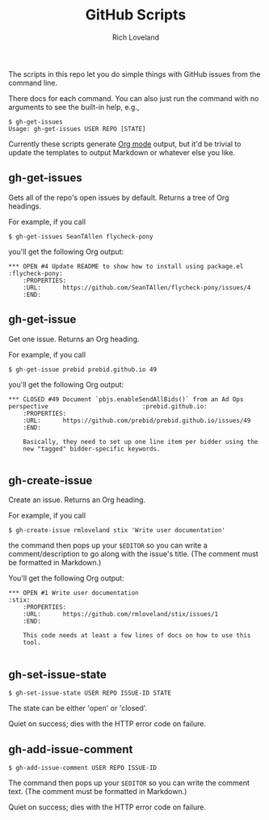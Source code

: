 #+TODO: OPEN | CLOSED
#+title: GitHub Scripts
#+author: Rich Loveland
#+email: r@rmloveland.com
#+options: num:nil toc:t

The scripts in this repo let you do simple things with GitHub issues
from the command line.

There docs for each command.  You can also just run the command with
no arguments to see the built-in help, e.g.,

#+BEGIN_EXAMPLE
$ gh-get-issues
Usage: gh-get-issues USER REPO [STATE]
#+END_EXAMPLE

Currently these scripts generate [[http://orgmode.org][Org mode]] output, but it'd be trivial
to update the templates to output Markdown or whatever else you like.

** gh-get-issues

   Gets all of the repo's open issues by default.  Returns a tree of Org headings.

   For example, if you call

   #+BEGIN_EXAMPLE
   $ gh-get-issues SeanTAllen flycheck-pony
   #+END_EXAMPLE

   you'll get the following Org output:

#+BEGIN_EXAMPLE
*** OPEN #4 Update README to show how to install using package.el             			   :flycheck-pony:
	:PROPERTIES:
	:URL:      https://github.com/SeanTAllen/flycheck-pony/issues/4
	:END:
#+END_EXAMPLE

** gh-get-issue

   Get one issue.  Returns an Org heading.

   For example, if you call

   #+BEGIN_EXAMPLE
   $ gh-get-issue prebid prebid.github.io 49   
   #+END_EXAMPLE

   you'll get the following Org output:

#+BEGIN_EXAMPLE
*** CLOSED #49 Document `pbjs.enableSendAllBids()` from an Ad Ops perspective             			   :prebid.github.io:
	:PROPERTIES:
	:URL:      https://github.com/prebid/prebid.github.io/issues/49
	:END:

	Basically, they need to set up one line item per bidder using the
	new "tagged" bidder-specific keywords.

#+END_EXAMPLE
** gh-create-issue

   Create an issue.  Returns an Org heading.

   For example, if you call

   #+BEGIN_EXAMPLE
   $ gh-create-issue rmloveland stix 'Write user documentation'
   #+END_EXAMPLE

   the command then pops up your =$EDITOR= so you can write a
   comment/description to go along with the issue's title.  (The
   comment must be formatted in Markdown.)
   
   You'll get the following Org output:

   #+BEGIN_EXAMPLE
*** OPEN #1 Write user documentation								   :stix:
	:PROPERTIES:
	:URL:      https://github.com/rmloveland/stix/issues/1
	:END:

	This code needs at least a few lines of docs on how to use this
	tool.
   
   #+END_EXAMPLE

** gh-set-issue-state

   #+BEGIN_EXAMPLE
   $ gh-set-issue-state USER REPO ISSUE-ID STATE
   #+END_EXAMPLE

   The state can be either 'open' or 'closed'.

   Quiet on success; dies with the HTTP error code on failure.

** gh-add-issue-comment

   #+BEGIN_EXAMPLE
   $ gh-add-issue-comment USER REPO ISSUE-ID
   #+END_EXAMPLE

   The command then pops up your =$EDITOR= so you can write the
   comment text.  (The comment must be formatted in Markdown.)

   Quiet on success; dies with the HTTP error code on failure.

# Local Variables:
# org-html-preamble: nil
# org-html-postamble: nil
# End:
